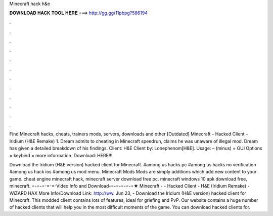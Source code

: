 Minecraft hack h&e



𝐃𝐎𝐖𝐍𝐋𝐎𝐀𝐃 𝐇𝐀𝐂𝐊 𝐓𝐎𝐎𝐋 𝐇𝐄𝐑𝐄 ===> http://gg.gg/11pbpg?586194



.



.



.



.



.



.



.



.



.



.



.



.

Find Minecraft hacks, cheats, trainers mods, servers, downloads and other [Outdated] Minecraft – Hacked Client – Iridium (H&E Remake) 1. Dream admits to cheating in Minecraft speedrun, claims he was unaware of illegal mod. Dream has given a detailed breakdown of his findings. Client: H&E Client by: Lonephenom[H&E]. Usage: – (minus) = GUI Options = keybind  = more information. Download: HERE!!!

Download the Iridium (H&E version) hacked client for Minecraft. #among us hacks pc #among us hacks no verification #among us hack ios #among us mod menu. Minecraft Mods Mods are simply additions which add new content to your game. cheat engine minecraft hack, minecraft server download free pc. minecraft windows 10 apk download free, minecraft. =-=-=-=-=-Video Info and Download-=-=-=-=-=★ Minecraft - - Hacked Client - H&E (Iridium Remake) - WiZARD HAX More Info/Download Link: http://ww. Jun 23, - Download the Iridium (H&E version) hacked client for Minecraft. This modded client contains lots of features, ideal for griefing and PvP. Our website contains a huge number of hacked clients that will help you in the most difficult moments of the game. You can download hacked clients for.
